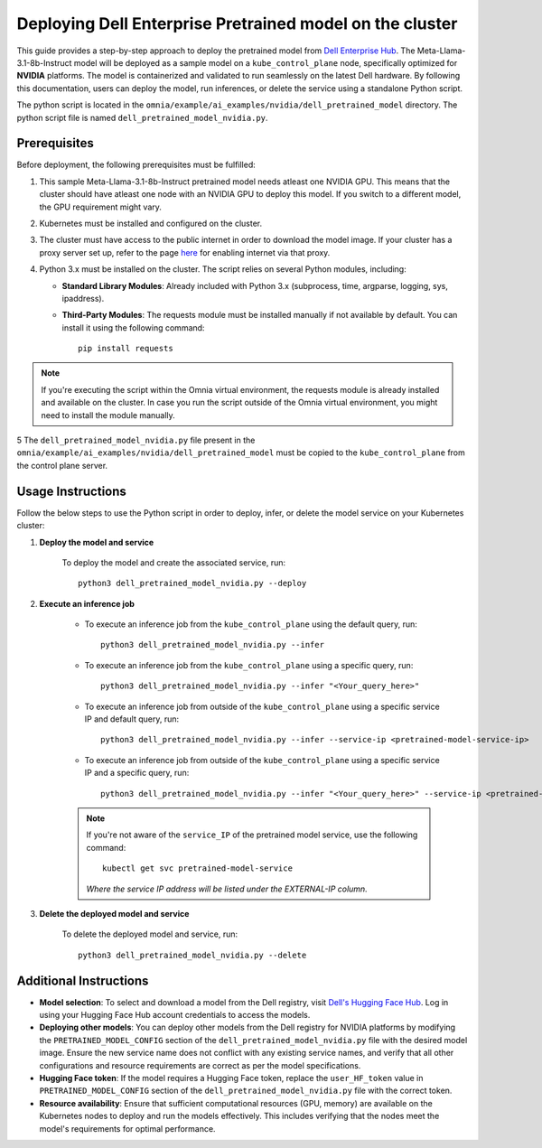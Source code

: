 Deploying Dell Enterprise Pretrained model on the cluster
===========================================================

This guide provides a step-by-step approach to deploy the pretrained model from `Dell Enterprise Hub <https://dell.huggingface.co/>`_. The Meta-Llama-3.1-8b-Instruct model will be deployed as a sample model on a ``kube_control_plane`` node, specifically optimized for **NVIDIA** platforms. The model is containerized and validated to run seamlessly on the latest Dell hardware. By following this documentation, users can deploy the model, run inferences, or delete the service using a standalone Python script.

The python script is located in the ``omnia/example/ai_examples/nvidia/dell_pretrained_model`` directory. The python script file is named ``dell_pretrained_model_nvidia.py``.

Prerequisites
--------------

Before deployment, the following prerequisites must be fulfilled:


1. This sample Meta-Llama-3.1-8b-Instruct pretrained model needs atleast one NVIDIA GPU. This means that the cluster should have atleast one node with an NVIDIA GPU to deploy this model. If you switch to a different model, the GPU requirement might vary.

2. Kubernetes must be installed and configured on the cluster.

3. The cluster must have access to the public internet in order to download the model image. If your cluster has a proxy server set up, refer to the page `here <../pullimagestonodes.html>`_ for enabling internet via that proxy.

4. Python 3.x must be installed on the cluster. The script relies on several Python modules, including:

   * **Standard Library Modules**: Already included with Python 3.x (subprocess, time, argparse, logging, sys, ipaddress).
   * **Third-Party Modules**: The requests module must be installed manually if not available by default. You can install it using the following command: ::

       pip install requests

.. note:: If you're executing the script within the Omnia virtual environment, the requests module is already installed and available on the cluster. In case you run the script outside of the Omnia virtual environment, you might need to install the module manually.

5 The ``dell_pretrained_model_nvidia.py`` file present in the ``omnia/example/ai_examples/nvidia/dell_pretrained_model`` must be copied to the ``kube_control_plane`` from the control plane server.


Usage Instructions
--------------------

Follow the below steps to use the Python script in order to deploy, infer, or delete the model service on your Kubernetes cluster:

1. **Deploy the model and service**

    To deploy the model and create the associated service, run: ::

        python3 dell_pretrained_model_nvidia.py --deploy

2. **Execute an inference job**

    * To execute an inference job from the ``kube_control_plane`` using the default query, run: ::

        python3 dell_pretrained_model_nvidia.py --infer

    * To execute an inference job from the ``kube_control_plane`` using a specific query, run: ::

        python3 dell_pretrained_model_nvidia.py --infer "<Your_query_here>"

    * To execute an inference job from outside of the ``kube_control_plane`` using a specific service IP and default query, run: ::

        python3 dell_pretrained_model_nvidia.py --infer --service-ip <pretrained-model-service-ip>

    * To execute an inference job from outside of the ``kube_control_plane`` using a specific service IP and a specific query, run: ::

        python3 dell_pretrained_model_nvidia.py --infer "<Your_query_here>" --service-ip <pretrained-model-service-ip>

    .. note:: If you're not aware of the ``service_IP`` of the pretrained model service, use the following command: ::

        kubectl get svc pretrained-model-service

       *Where the service IP address will be listed under the EXTERNAL-IP column.*

3. **Delete the deployed model and service**

    To delete the deployed model and service, run: ::

        python3 dell_pretrained_model_nvidia.py --delete

Additional Instructions
-------------------------

*  **Model selection**: To select and download a model from the Dell registry, visit `Dell's Hugging Face Hub <https://dell.huggingface.co/>`_. Log in using your Hugging Face Hub account credentials to access the models.
*  **Deploying other models**: You can deploy other models from the Dell registry for NVIDIA platforms by modifying the ``PRETRAINED_MODEL_CONFIG`` section of the ``dell_pretrained_model_nvidia.py`` file with the desired model image. Ensure the new service name does not conflict with any existing service names, and verify that all other configurations and resource requirements are correct as per the model specifications.
*  **Hugging Face token**: If the model requires a Hugging Face token, replace the ``user_HF_token`` value in ``PRETRAINED_MODEL_CONFIG`` section of the ``dell_pretrained_model_nvidia.py`` file with the correct token.
*  **Resource availability**: Ensure that sufficient computational resources (GPU, memory) are available on the Kubernetes nodes to deploy and run the models effectively. This includes verifying that the nodes meet the model's requirements for optimal performance.


